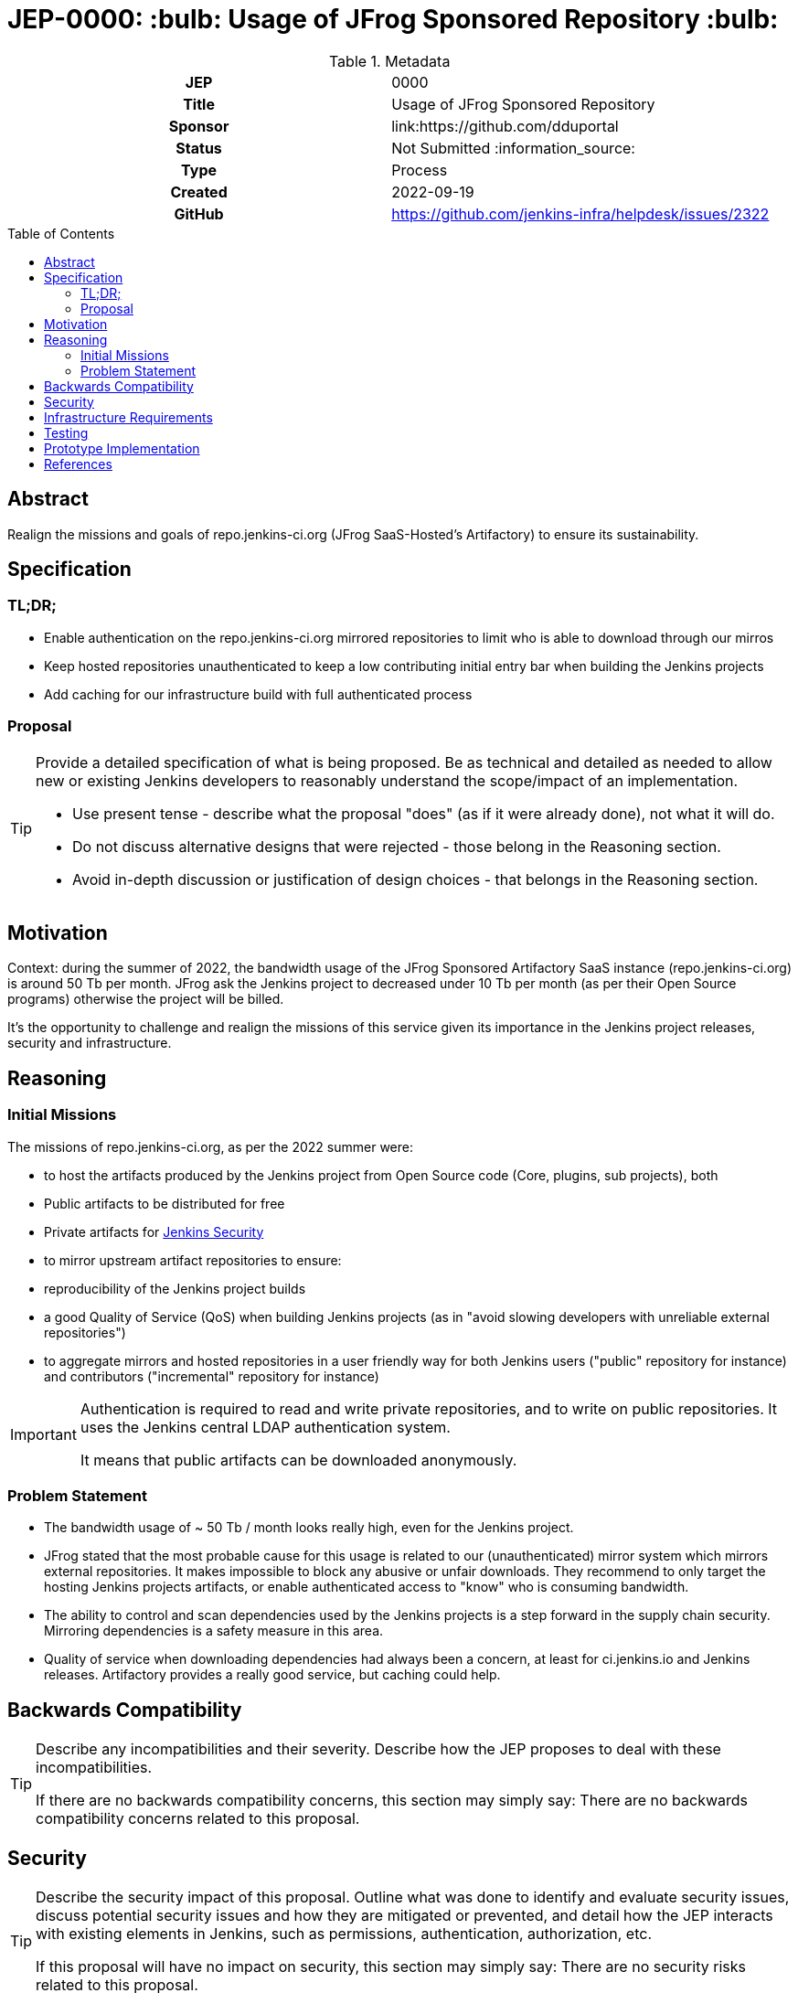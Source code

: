 = JEP-0000: :bulb: Usage of JFrog Sponsored Repository :bulb:
:toc: preamble
:toclevels: 3
ifdef::env-github[]
:tip-caption: :bulb:
:note-caption: :information_source:
:important-caption: :heavy_exclamation_mark:
:caution-caption: :fire:
:warning-caption: :warning:
endif::[]

.**JEP Template**

.Metadata
[cols="1h,1"]
|===
| JEP
| 0000

| Title
| Usage of JFrog Sponsored Repository

| Sponsor
| link:https://github.com/dduportal

// Use the script `set-jep-status <jep-number> <status>` to update the status.
| Status
| Not Submitted :information_source:

| Type
| Process

| Created
| 2022-09-19

| GitHub
| https://github.com/jenkins-infra/helpdesk/issues/2322

//
// Uncomment if discussion will occur in forum other than jenkinsci-dev@ mailing list.
//| Discussions-To
//| :bulb: Link to where discussion and final status announcement will occur :bulb:
//
//
//
// Uncomment when this JEP status is set to Accepted, Rejected or Withdrawn.
//| Resolution
//| :bulb: Link to relevant post in the jenkinsci-dev@ mailing list archives :bulb:

|===

== Abstract

Realign the missions and goals of repo.jenkins-ci.org (JFrog SaaS-Hosted's Artifactory) to ensure its sustainability.

== Specification

=== TL;DR;

- Enable authentication on the repo.jenkins-ci.org mirrored repositories to limit who is able to download through our mirros
- Keep hosted repositories unauthenticated to keep a low contributing initial entry bar when building the Jenkins projects
- Add caching for our infrastructure build with full authenticated process

=== Proposal

[TIP]
====
Provide a detailed specification of what is being proposed.
Be as technical and detailed as needed to allow new or existing Jenkins developers
to reasonably understand the scope/impact of an implementation.

* Use present tense - describe what the proposal "does" (as if it were already done), not what it will do.
* Do not discuss alternative designs that were rejected - those belong in the Reasoning section.
* Avoid in-depth discussion or justification of design choices - that belongs in the Reasoning section.
====

== Motivation

Context: during the summer of 2022, the bandwidth usage of the JFrog Sponsored Artifactory SaaS instance (repo.jenkins-ci.org) is around 50 Tb per month.
JFrog ask the Jenkins project to decreased under 10 Tb per month (as per their Open Source programs) otherwise the project will be billed.

It's the opportunity to challenge and realign the missions of this service given its importance in the Jenkins project releases, security and infrastructure.

== Reasoning

=== Initial Missions

The missions of repo.jenkins-ci.org, as per the 2022 summer were:

- to host the artifacts produced by the Jenkins project from Open Source code (Core, plugins, sub projects), both
  - Public artifacts to be distributed for free
  - Private artifacts for link:https://www.jenkins.io/security/[Jenkins Security]
- to mirror upstream artifact repositories to ensure:
  - reproducibility of the Jenkins project builds
  - a good Quality of Service (QoS) when building Jenkins projects (as in "avoid slowing developers with unreliable external repositories")
- to aggregate mirrors and hosted repositories in a user friendly way for both Jenkins users ("public" repository for instance) and contributors ("incremental" repository for instance)

[IMPORTANT]
====
Authentication is required to read and write private repositories, and to write on public repositories.
It uses the Jenkins central LDAP authentication system.

It means that public artifacts can be downloaded anonymously.
====

=== Problem Statement

- The bandwidth usage of ~ 50 Tb / month looks really high, even for the Jenkins project.
- JFrog stated that the most probable cause for this usage is related to our (unauthenticated) mirror system which mirrors external repositories. It makes impossible to block any abusive or unfair downloads.
They recommend to only target the hosting Jenkins projects artifacts, or enable authenticated access to "know" who is consuming bandwidth.
- The ability to control and scan dependencies used by the Jenkins projects is a step forward in the supply chain security. Mirroring dependencies is a safety measure in this area.
- Quality of service when downloading dependencies had always been a concern, at least for ci.jenkins.io and Jenkins releases. Artifactory provides a really good service, but caching could help.

== Backwards Compatibility

[TIP]
====
Describe any incompatibilities and their severity.
Describe how the JEP proposes to deal with these incompatibilities.

If there are no backwards compatibility concerns, this section may simply say:
There are no backwards compatibility concerns related to this proposal.
====

== Security

[TIP]
====
Describe the security impact of this proposal.
Outline what was done to identify and evaluate security issues,
discuss potential security issues and how they are mitigated or prevented,
and detail how the JEP interacts with existing elements in Jenkins, such as permissions, authentication, authorization, etc.

If this proposal will have no impact on security, this section may simply say:
There are no security risks related to this proposal.
====

== Infrastructure Requirements

[TIP]
====
Describe any impact on the Jenkins project infrastructure.

Include any additions or changes, interactions with existing components,
potential instabilities, service-level agreements,
and responsibilities for continuing maintenance.
Explain the scope of infrastructure changes with sufficient detail
to allow initial and on-going cost (in both time and money) to be estimated.

If this proposal will have no impact on infrastructure, this section may simply say:
There are no new infrastructure requirements related to this proposal.
====

== Testing

[TIP]
====
If the JEP involves any kind of behavioral change to code
(whether in a Jenkins product or backend infrastructure),
give a summary of how its correctness (and, if applicable, compatibility, security, etc.) can be tested.

In the preferred case that automated tests can be developed to cover all significant changes, simply give a short summary of the nature of these tests.

If some or all of the changes will require human interaction to verify them, explain why automated tests are considered impractical.
Then, summarize what kinds of test cases might be required: user scenarios with action steps and expected outcomes.
Detail whether behavior might be different based on the platform (operating system, servlet container, web browser, etc.)?
Are there foreseeable interactions between different permissible versions of components (Jenkins core, plugins, etc.)?
Does this change require that any special tools, proprietary software, or online service accounts to exercise a related code path (e.g., Active Directory server, GitHub login, etc.)?
When will you complete testing relative to merging code changes, and might retesting be required if other changes are made to this area in the future?

If this proposal requires no testing, this section may simply say:
There are no testing issues related to this proposal.
====

== Prototype Implementation

[TIP]
====
Link to any open source reference implementation of code changes for this proposal.
The implementation need not be completed before the JEP is
link:https://github.com/jenkinsci/jep/tree/master/jep/1#accepted[accepted],
but must be completed before any JEP is given
"link:https://github.com/jenkinsci/jep/tree/master/jep/1#final[Final]" status.

JEPs which will not include code changes may omit this section.
====

== References

[TIP]
====
Provide links to any related documents.
This will include links to discussions on the mailing list, pull requests, and meeting notes.
====
